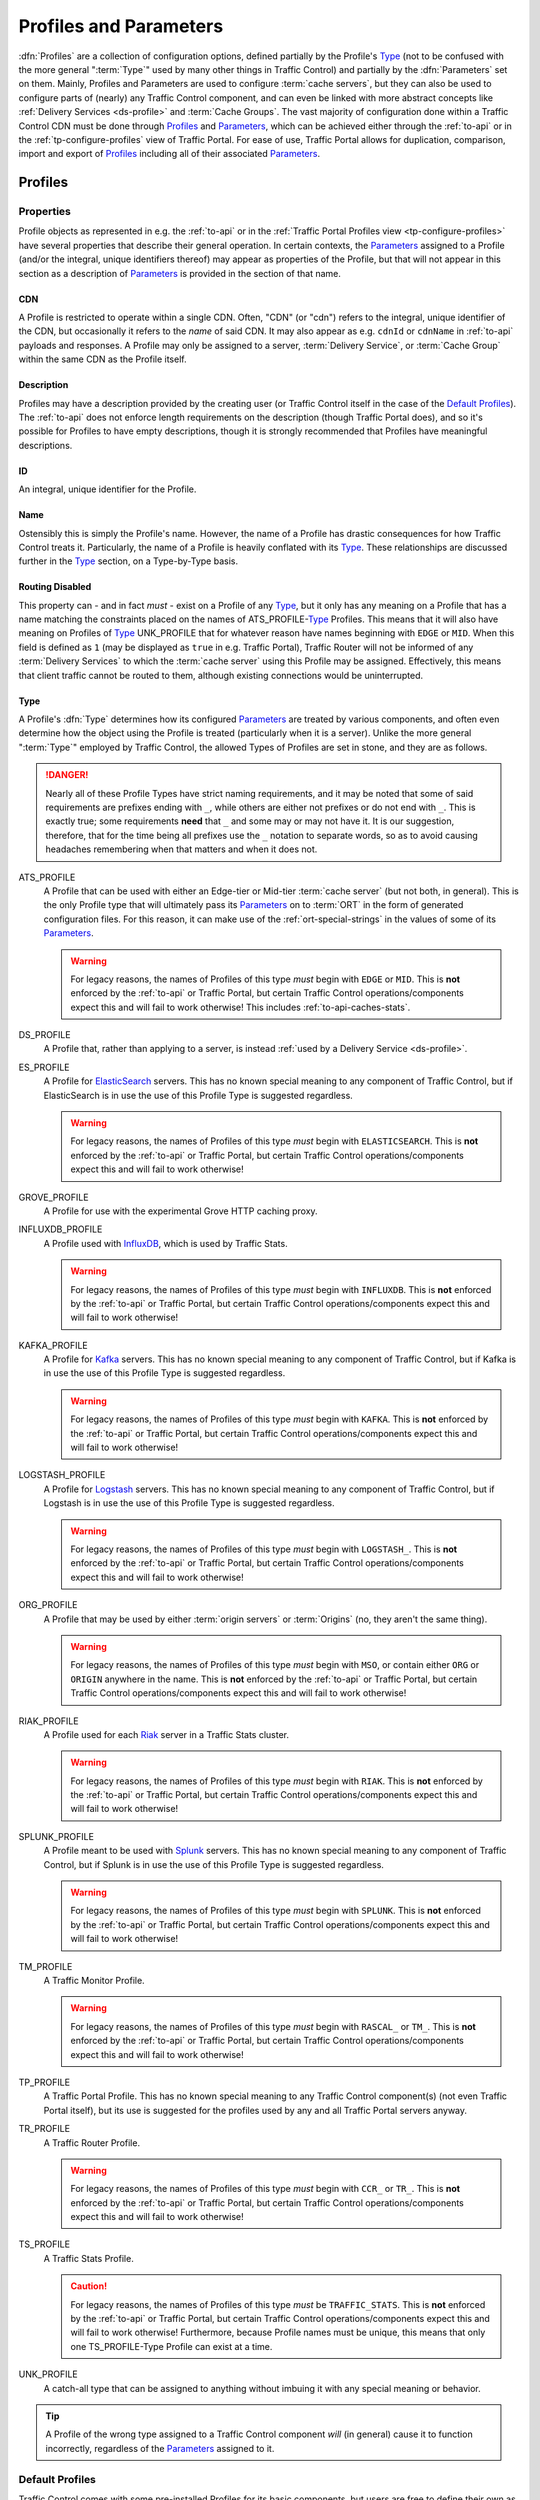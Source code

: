 ..
.. Licensed under the Apache License, Version 2.0 (the "License");
.. you may not use this file except in compliance with the License.
.. You may obtain a copy of the License at
..
..     http://www.apache.org/licenses/LICENSE-2.0
..
.. Unless required by applicable law or agreed to in writing, software
.. distributed under the License is distributed on an "AS IS" BASIS,
.. WITHOUT WARRANTIES OR CONDITIONS OF ANY KIND, either express or implied.
.. See the License for the specific language governing permissions and
.. limitations under the License.
..

.. _Apache Traffic Server configuration files: https://docs.trafficserver.apache.org/en/7.1.x/admin-guide/files/index.en.html

.. _profiles-and-parameters:

***********************
Profiles and Parameters
***********************
:dfn:`Profiles` are a collection of configuration options, defined partially by the Profile's Type_ (not to be confused with the more general ":term:`Type`" used by many other things in Traffic Control) and partially by the :dfn:`Parameters` set on them. Mainly, Profiles and Parameters are used to configure :term:`cache servers`, but they can also be used to configure parts of (nearly) any Traffic Control component, and can even be linked with more abstract concepts like :ref:`Delivery Services <ds-profile>` and :term:`Cache Groups`. The vast majority of configuration done within a Traffic Control CDN must be done through Profiles_ and Parameters_, which can be achieved either through the :ref:`to-api` or in the :ref:`tp-configure-profiles` view of Traffic Portal. For ease of use, Traffic Portal allows for duplication, comparison, import and export of Profiles_ including all of their associated Parameters_.

.. _profiles:

Profiles
========

Properties
----------
Profile objects as represented in e.g. the :ref:`to-api` or in the :ref:`Traffic Portal Profiles view <tp-configure-profiles>` have several properties that describe their general operation. In certain contexts, the Parameters_ assigned to a Profile (and/or the integral, unique identifiers thereof) may appear as properties of the Profile, but that will not appear in this section as a description of Parameters_ is provided in the section of that name.

.. _profile-cdn:

CDN
"""
A Profile is restricted to operate within a single CDN. Often, "CDN" (or "cdn") refers to the integral, unique identifier of the CDN, but occasionally it refers to the *name* of said CDN. It may also appear as e.g. ``cdnId`` or ``cdnName`` in :ref:`to-api` payloads and responses. A Profile may only be assigned to a server, :term:`Delivery Service`, or :term:`Cache Group` within the same CDN as the Profile itself.

.. _profile-description:

Description
"""""""""""
Profiles may have a description provided by the creating user (or Traffic Control itself in the case of the `Default Profiles`_). The :ref:`to-api` does not enforce length requirements on the description (though Traffic Portal does), and so it's possible for Profiles to have empty descriptions, though it is strongly recommended that Profiles have meaningful descriptions.

.. _profile-id:

ID
""
An integral, unique identifier for the Profile.

.. _profile-name:

Name
""""
Ostensibly this is simply the Profile's name. However, the name of a Profile has drastic consequences for how Traffic Control treats it. Particularly, the name of a Profile is heavily conflated with its Type_. These relationships are discussed further in the Type_ section, on a Type-by-Type basis.

.. _profile-routing-disabled:

Routing Disabled
""""""""""""""""
This property can - and in fact *must* - exist on a Profile of any Type_, but it only has any meaning on a Profile that has a name matching the constraints placed on the names of ATS_PROFILE-`Type`_ Profiles. This means that it will also have meaning on Profiles of Type_ UNK_PROFILE that for whatever reason have names beginning with ``EDGE`` or ``MID``. When this field is defined as ``1`` (may be displayed as ``true`` in e.g. Traffic Portal), Traffic Router will not be informed of any :term:`Delivery Services` to which the :term:`cache server` using this Profile may be assigned. Effectively, this means that client traffic cannot be routed to them, although existing connections would be uninterrupted.

.. _profile-type:

Type
""""
A Profile's :dfn:`Type` determines how its configured Parameters_ are treated by various components, and often even determine how the object using the Profile is treated (particularly when it is a server). Unlike the more general ":term:`Type`" employed by Traffic Control, the allowed Types of Profiles are set in stone, and they are as follows.

.. danger:: Nearly all of these Profile Types have strict naming requirements, and it may be noted that some of said requirements are prefixes ending with ``_``, while others are either not prefixes or do not end with ``_``. This is exactly true; some requirements **need** that ``_`` and some may or may not have it. It is our suggestion, therefore, that for the time being all prefixes use the ``_`` notation to separate words, so as to avoid causing headaches remembering when that matters and when it does not.

ATS_PROFILE
	A Profile that can be used with either an Edge-tier or Mid-tier :term:`cache server` (but not both, in general). This is the only Profile type that will ultimately pass its Parameters_ on to :term:`ORT` in the form of generated configuration files. For this reason, it can make use of the :ref:`ort-special-strings` in the values of some of its Parameters_.

	.. warning:: For legacy reasons, the names of Profiles of this type *must* begin with ``EDGE`` or ``MID``. This is **not** enforced by the :ref:`to-api` or Traffic Portal, but certain Traffic Control operations/components expect this and will fail to work otherwise! This includes :ref:`to-api-caches-stats`.

DS_PROFILE
	A Profile that, rather than applying to a server, is instead :ref:`used by a Delivery Service <ds-profile>`.

ES_PROFILE
	A Profile for `ElasticSearch <https://www.elastic.co/products/elasticsearch>`_ servers. This has no known special meaning to any component of Traffic Control, but if ElasticSearch is in use the use of this Profile Type is suggested regardless.

	.. warning:: For legacy reasons, the names of Profiles of this type *must* begin with ``ELASTICSEARCH``. This is **not** enforced by the :ref:`to-api` or Traffic Portal, but certain Traffic Control operations/components expect this and will fail to work otherwise!

GROVE_PROFILE
	A Profile for use with the experimental Grove HTTP caching proxy.

INFLUXDB_PROFILE
	A Profile used with `InfluxDB <https://www.influxdata.com/>`_, which is used by Traffic Stats.

	.. warning:: For legacy reasons, the names of Profiles of this type *must* begin with ``INFLUXDB``. This is **not** enforced by the :ref:`to-api` or Traffic Portal, but certain Traffic Control operations/components expect this and will fail to work otherwise!

KAFKA_PROFILE
	A Profile for `Kafka <https://kafka.apache.org/>`_ servers. This has no known special meaning to any component of Traffic Control, but if Kafka is in use the use of this Profile Type is suggested regardless.

	.. warning:: For legacy reasons, the names of Profiles of this type *must* begin with ``KAFKA``. This is **not** enforced by the :ref:`to-api` or Traffic Portal, but certain Traffic Control operations/components expect this and will fail to work otherwise!

LOGSTASH_PROFILE
	A Profile for `Logstash <https://www.elastic.co/products/logstash>`_ servers. This has no known special meaning to any component of Traffic Control, but if Logstash is in use the use of this Profile Type is suggested regardless.

	.. warning:: For legacy reasons, the names of Profiles of this type *must* begin with ``LOGSTASH_``. This is **not** enforced by the :ref:`to-api` or Traffic Portal, but certain Traffic Control operations/components expect this and will fail to work otherwise!

ORG_PROFILE
	A Profile that may be used by either :term:`origin servers` or :term:`Origins` (no, they aren't the same thing).

	.. warning:: For legacy reasons, the names of Profiles of this type *must* begin with ``MSO``, or contain either ``ORG`` or ``ORIGIN`` anywhere in the name. This is **not** enforced by the :ref:`to-api` or Traffic Portal, but certain Traffic Control operations/components expect this and will fail to work otherwise!

RIAK_PROFILE
	A Profile used for each `Riak <http://basho.com/products/riak-kv/>`_ server in a Traffic Stats cluster.

	.. warning:: For legacy reasons, the names of Profiles of this type *must* begin with ``RIAK``. This is **not** enforced by the :ref:`to-api` or Traffic Portal, but certain Traffic Control operations/components expect this and will fail to work otherwise!

SPLUNK_PROFILE
	A Profile meant to be used with `Splunk <https://www.splunk.com/>`_ servers. This has no known special meaning to any component of Traffic Control, but if Splunk is in use the use of this Profile Type is suggested regardless.

	.. warning:: For legacy reasons, the names of Profiles of this type *must* begin with ``SPLUNK``. This is **not** enforced by the :ref:`to-api` or Traffic Portal, but certain Traffic Control operations/components expect this and will fail to work otherwise!

TM_PROFILE
	A Traffic Monitor Profile.

	.. warning:: For legacy reasons, the names of Profiles of this type *must* begin with ``RASCAL_`` or ``TM_``. This is **not** enforced by the :ref:`to-api` or Traffic Portal, but certain Traffic Control operations/components expect this and will fail to work otherwise!

TP_PROFILE
	A Traffic Portal Profile. This has no known special meaning to any Traffic Control component(s) (not even Traffic Portal itself), but its use is suggested for the profiles used by any and all Traffic Portal servers anyway.

TR_PROFILE
	A Traffic Router Profile.

	.. warning:: For legacy reasons, the names of Profiles of this type *must* begin with ``CCR_`` or ``TR_``. This is **not** enforced by the :ref:`to-api` or Traffic Portal, but certain Traffic Control operations/components expect this and will fail to work otherwise!

	.. seealso:: :ref:`tr-profile`

TS_PROFILE
	A Traffic Stats Profile.

	.. caution:: For legacy reasons, the names of Profiles of this type *must* be ``TRAFFIC_STATS``. This is **not** enforced by the :ref:`to-api` or Traffic Portal, but certain Traffic Control operations/components expect this and will fail to work otherwise! Furthermore, because Profile names must be unique, this means that only one TS_PROFILE-Type Profile can exist at a time.

UNK_PROFILE
	A catch-all type that can be assigned to anything without imbuing it with any special meaning or behavior.

.. tip:: A Profile of the wrong type assigned to a Traffic Control component *will* (in general) cause it to function incorrectly, regardless of the Parameters_ assigned to it.

.. _default-profiles:

Default Profiles
----------------
Traffic Control comes with some pre-installed Profiles for its basic components, but users are free to define their own as needed. Additionally, these default Profiles can be modified or even removed completely. One of these Profiles is `The GLOBAL Profile`_, which has a dedicated section.

INFLUXDB
	A Profile used by InfluxDB servers that store Traffic Stats information. It has a Type_ of UNK_PROFILE and is assigned to the special "ALL" CDN_.
RIAK_ALL
	This Profile is used by Traffic Vault, which is, generally speaking, the only instance in Traffic Control as it can store keys for an arbitrary number of CDNs. It has a Type_ of UNK_PROFILE and is assigned to the special "ALL" CDN_.
TRAFFIC_ANALYTICS
	A default Profile that was intended for use with the now-unplanned "Traffic Analytics" :abbr:`ATC (Apache Traffic Control)` component. It has a Type_ of UNK_PROFILE and is assigned to the special "ALL" CDN_.
TRAFFIC_OPS
	A Profile used by the Traffic Ops server itself. It's suggested that any and all "mirrors" of Traffic Ops for a given Traffic Control instance be recorded separately and all assigned to this Profile for record-keeping purposes. It has a Type_ of UNK_PROFILE and is assigned to the special "ALL" CDN_.
TRAFFIC_OPS_DB
	A Profile used by the PostgreSQL database server that stores all of the data needed by Traffic Ops. It has a Type_ of UNK_PROFILE and is assigned to the special "ALL" CDN_.
TRAFFIC_PORTAL
	A Profile used by Traffic Portal servers. This profile name has no known special meaning to any Traffic Control components (not even Traffic Portal itself), but its use is suggested for Traffic Portal servers anyway. It has a Type_ of UNK_PROFILE and is assigned to the special "ALL" CDN_.
TRAFFIC_STATS
	This is the **only** Profile used by Traffic Stats (though InfluxDB servers have their own Profile(s)). It has a Type_ of UNK_PROFILE and is assigned to the special "ALL" CDN_.

In addition to these Profiles, each release of Apache Traffic Control is accompanied by a set of suggested Profiles suitable for import in the :ref:`tp-configure-profiles` view of Traffic Portal. They may be found on `the Profiles Downloads Index page <http://trafficcontrol.apache.org/downloads/profiles/>`_. These Profiles are typically built from production Profiles by a company using Traffic Control, and as such are typically highly specific to the hardware and network infrastructure available to them. **None of the Profiles bundled with a release are suitable for immediate use without modification**, and in fact many of them cannot actually be imported directly into a new Traffic Control environment, because Profiles with the same :ref:`Names <profile-name>` already exist (as above).

Administrators may alternatively wish to consult the Profiles and Parameters_ available in the :ref:`ciab` environment, as they might be more familiar with them. Furthermore, those Profiles are built with a minimum running Traffic Control system in mind, and thus may be easier to look through. The Profiles and their associated Parameters_ may be found within the :atc-file:`infrastructure/cdn-in-a-box/traffic_ops_data/profiles/` directory.

.. _the-global-profile:

The GLOBAL Profile
------------------
There is a special Profile of Type_ UNK_PROFILE that holds global configuration information - its :ref:`profile-name` is "GLOBAL", its Type_ is UNK_PROFILE and it is assigned to the special "ALL" CDN_. The Parameters_ that may be configured on this Profile are laid out in the :ref:`global-profile-parameters` Table.

.. _global-profile-parameters:
.. table:: Global Profile Parameters

	+--------------------------+-------------------------+---------------------------------------------------------------------------------------------------------------------------------------+
	| :ref:`parameter-name`    | `Config File`_          | Value_                                                                                                                                |
	+==========================+=========================+=======================================================================================================================================+
	| tm.url                   | global                  | The URL at which this Traffic Ops instance services requests.                                                                         |
	+--------------------------+-------------------------+---------------------------------------------------------------------------------------------------------------------------------------+
	| tm.rev_proxy.url         | global                  | Not required. The URL where a caching proxy for configuration files generated by Traffic Ops may be found. Requires a minimum         |
	|                          |                         | :term:`ORT` version of 2.1. When configured, :term:`ORT` will request configuration files via this                                    |
	|                          |                         | :abbr:`FQDN (Fully Qualified Domain Name)`, which should be set up as a reverse proxy to the Traffic Ops server(s). The suggested     |
	|                          |                         | cache lifetime for these files is 3 minutes or less. This setting allows for greater scalability of a CDN maintained by Traffic Ops   |
	|                          |                         | by caching configuration files of profile and CDN scope, as generating these is a very computationally expensive process.             |
	+--------------------------+-------------------------+---------------------------------------------------------------------------------------------------------------------------------------+
	| tm.toolname              | global                  | The name of the Traffic Ops tool. Usually "Traffic Ops" - this will appear in the comment headers of generated configuration files.   |
	+--------------------------+-------------------------+---------------------------------------------------------------------------------------------------------------------------------------+
	| tm.infourl               | global                  | This is the "for more information go here" URL, which used to be visible in the "About" page of the now-deprecated Traffic Ops UI.    |
	+--------------------------+-------------------------+---------------------------------------------------------------------------------------------------------------------------------------+
	| tm.instance_name         | global                  | The name of the Traffic Ops instance - typically to distinguish instances when multiple are active.                                   |
	+--------------------------+-------------------------+---------------------------------------------------------------------------------------------------------------------------------------+
	| tm.traffic_mon_fwd_proxy | global                  | When collecting stats from Traffic Monitor, Traffic Ops will use this forward proxy instead of the actual Traffic Monitor host.       |
	|                          |                         | Setting this :ref:`Parameter <parameters>` can significantly lighten the load on the Traffic Monitor system and it is therefore       |
	|                          |                         | recommended that this be set on a production  system.                                                                                 |
	+--------------------------+-------------------------+---------------------------------------------------------------------------------------------------------------------------------------+
	| use_reval_pending        | global                  | When this Parameter is present and its Value_ is exactly "1", Traffic Ops will separately keep track of :term:`cache servers`'        |
	|                          |                         | updates and pending content invalidation jobs. This behavior should be enabled by default, and disabling it, while still possible, is |
	|                          |                         | **EXTREMELY DISCOURAGED**.                                                                                                            |
	+--------------------------+-------------------------+---------------------------------------------------------------------------------------------------------------------------------------+
	| use_tenancy              | global                  | This :ref:`Parameter <parameters>`, when it exists and has a Value_ of exactly "1" enables the use :term:`Tenants` in Traffic         |
	|                          |                         | Control. This should be enabled by default, and while disabling this is still possible, it is **EXTREMELY DISCOURAGED**.              |
	+--------------------------+-------------------------+---------------------------------------------------------------------------------------------------------------------------------------+
	| geolocation.polling.url  | CRConfig.json           | The location of a geographic IP mapping database for Traffic Router instances to use.                                                 |
	+--------------------------+-------------------------+---------------------------------------------------------------------------------------------------------------------------------------+
	| geolocation6.polling.url | CRConfig.json           | The location of a geographic IPv6 mapping database for Traffic Router instances to use.                                               |
	+--------------------------+-------------------------+---------------------------------------------------------------------------------------------------------------------------------------+
	| maxmind.default.override | CRConfig.json           | The destination geographic coordinates to use for client location when the geographic IP mapping database returns a default location  |
	|                          |                         | that matches the country code. This parameter can be specified multiple times with different values to support default overrides for  |
	|                          |                         | multiple countries. The reason for the name "maxmind" is because the default geographic IP mapping database used by Traffic Control   |
	|                          |                         | is MaxMind's GeoIP2 database. The format of this :ref:`Parameter <parameters>`'s Value_ is:                                           |
	|                          |                         | :file:`{Country Code};{Latitude},{Longitude}`, e.g. ``US;37.751,-97.822``                                                             |
	+--------------------------+-------------------------+---------------------------------------------------------------------------------------------------------------------------------------+
	| maxRevalDurationDays     | regex_revalidate.config | This :ref:`Parameter <parameters>` sets the maximum duration, in days, for which a content invalidation job may run. This is          |
	|                          |                         | **extremely** important, as there is currently no way to delete a content invalidation job once it has been created. Furthermore,     |
	|                          |                         | while there is no restriction placed on creating multiple Parameters_ with this :ref:`parameter-name` and `Config File`_ -            |
	|                          |                         | potentially with differing :ref:`Values <parameter-value>` - this is **EXTREMELY DISCOURAGED as any** :ref:`Parameter <parameters>`   |
	|                          |                         | **that has both that** :ref:`parameter-name` **and** `Config File`_ **might be used when generating any given**                       |
	|                          |                         | `regex_revalidate.config`_ **file for any given** :term:`cache server` **and whenever such** Parameters_ **exist, the actual maximum  |
	|                          |                         | duration for content invalidation jobs is undefined, and CAN and WILL differ from server to server, and configuration file to         |
	|                          |                         | configuration file.**                                                                                                                 |
	+--------------------------+-------------------------+---------------------------------------------------------------------------------------------------------------------------------------+


Some of these Parameters_ have the `Config File`_ value global_, while others have `CRConfig.json`_. This is not a typo, and the distinction is that those that use global_ are typically configuration options relating to Traffic Control as a whole or to Traffic Ops itself, whereas `CRConfig.json`_ is used by configuration options that are set globally, but pertain mainly to routing and are thus communicated to Traffic Routers through :term:`CDN Snapshots` (which historically were called "CRConfig Snapshots" or simply "the CRConfig").
When a :ref:`Parameter <parameters>` has a `Config File`_ value that *isn't* one of global_ or `CRConfig.json`_, it refers to the global configuration of said `Config File`_ across all servers that use it across all CDNs configured in Traffic Control. This can be used to easily apply extremely common configuration to a great many servers in one place.

.. _parameters:

Parameters
==========
A :dfn:`Parameter` is usually a way to set a line in a configuration file that will appear on the servers using Profiles_ that have said Parameter. More generally, though, a Parameter merely describes some kind of configuration for some aspect of some thing. There are many Parameters that *must* exist for Traffic Control to work properly, such as those on `The GLOBAL Profile`_ or the `Default Profiles`_. Some Traffic Control components can be associated with Profiles_ that only have a few allowed (or actually just meaningful - others are ignored and don't cause problems) but some can have any number of Parameters to describe custom configuration of things of which Traffic Control itself may not even be aware (most notably :term:`cache servers`). For most Parameters, the meaning of each Parameter's various properties are very heavily tied to the allowed contents of `Apache Traffic Server configuration files`_.

Properties
----------
When represented in Traffic Portal (in the :ref:`tp-configure-parameters` view) or in :ref:`to-api` request and/or response payloads, a Parameter has several properties that define it. In some of these contexts, the Profiles_ to which a Parameter is assigned (and/or the integral, unique identifiers thereof) are represented as a property of the Parameter. However, an explanation of this "property" is not provided here, as the Profiles_ section exists for the purpose of explaining those.

.. _parameter-config-file:

Config File
"""""""""""
This (usually) names the configuration file to which the Parameter belongs. Note that it is only the *name of* the file and **not** the *full path to* the file - e.g. ``remap.config`` not ``/opt/trafficserver/etc/trafficserver/remap.config``. To define the full path to any given configuration file, Traffic Ops relies on a reserved :ref:`parameter-name` value: :ref:`"location" <parameter-name-location>`.

.. seealso:: This section is only meant to cover the special handling of Parameters assigned to specific Config File values. It is **not** meant to be a primer on Apache Traffic Server configuration files, nor is it intended to be exhaustive of the manners in which said files may be manipulated by Traffic Control. For more information, consult the documentation for `Apache Traffic Server configuration files`_.

Certain Config Files are handled specially by Traffic Ops's configuration file generation. Specifically, the format of the configuration is tailored to be correct when the syntax of a configuration file is known. However, these configuration files **must** have :ref:`"location" <parameter-name-location>` Parameters on the :ref:`Profile <profiles>` of servers, or they will not be generated. The Config File values that are special in this way are detailed within this section. When a `Config File`_ is none of these special values, each Parameter assigned to given server's :ref:`Profile <profiles>` with the same `Config File`_ value will create a single line in the resulting configuration file (with the possible exception being when the :ref:`parameter-name` is "header")

12M_facts
'''''''''
This legacy file is generated entirely from a :ref:`Profile <profiles>`'s metadata, and cannot be affected by Parameters.

.. tip:: This Config File serves an unknown and likely historical purpose, so most users/administrators/developers don't need to worry about it.

50-ats.rules
''''''''''''
Parameters have no meaning when assigned to this Config File (except :ref:`"location" <parameter-name-location>`), but it *is* affected by Parameters that are on the same :ref:`Profile <profiles>` with the Config File ``storage.config`` - **NOT this Config File**. For each letter in the special "Drive Letters" Parameter, a line will be added of the form :file:`KERNEL=="{Prefix}{Letter}", OWNER="ats"` where ``Prefix`` is the Value_ of the Parameter with the :ref:`parameter-name` "Drive Prefix" and the Config File ``storage.config`` - but with the first instance of ``/dev/`` removed - , and ``Letter`` is the drive letter. Also, if the Parameter with the :ref:`parameter-name` "RAM Drive Prefix" exists on the same Profile assigned to the server, a line will be inserted for each letter in the special "RAM Drive Letters" Parameter of the form :file:`KERNEL=="{Prefix}{Letter}", OWNER="ats"` where ``Prefix`` is the Value_ of the "RAM Drive Prefix" Parameter - but with the first instance of ``/dev/`` removed -, and ``Letter`` is the drive letter.

.. tip:: This Config File serves an unknown and likely historical purpose, so most users/administrators/developers don't need to worry about it.

astats.config
'''''''''''''
This configuration file will be generated with a line for each Parameter with this Config File value on the :term:`cache server`'s :ref:`Profile <profiles>` in the form :file:`{Name}={Value}` where ``Name`` is the Parameter's :ref:`parameter-name` with trailing characters that match :regexp:`__\\d+$` stripped, and ``Value`` is its Value_.

bg_fetch.config
'''''''''''''''
This configuration file always generates static contents besides the header, and cannot be affected by any Parameters (besides its :ref:`"location" <parameter-name-location>` Parameter).

.. seealso:: For an explanation of the contents of this file, consult `the Background Fetch Apache Traffic Server plugin's official documentation <https://docs.trafficserver.apache.org/en/7.1.x/admin-guide/plugins/background_fetch.en.html>`_.

cache.config
''''''''''''
This configuration is built entirely from :term:`Delivery Service` configuration, and cannot be affected by Parameters.

.. seealso:: `The Apache Traffic Server cache.config documentation <https://docs.trafficserver.apache.org/en/7.1.x/admin-guide/files/cache.config.en.html>`_

:file:`cacheurl{anything}.config`
'''''''''''''''''''''''''''''''''
Config Files that match this pattern - where ``anything`` is a string of zero or more characters - can only be generated by providing a :ref:`location <parameter-name-location>` and their contents will be fully determined by properties of :term:`Delivery Services`.

.. seealso:: `The official documentation for the Cache URL Apache Traffic Server plugin <https://docs.trafficserver.apache.org/en/6.2.x/admin-guide/plugins/cacheurl.en.html>`_.

.. deprecated:: ATCv3.0
	This configuration file is only used by Apache Traffic Server version 6.x, whose use is deprecated both by that project and Traffic Control. These Config Files will have no special meaning at some point in the future.

chkconfig
'''''''''
This actually isn't a configuration file at all, kind of. Specifically, it is a valid configuration file for the legacy `chkconfig utility <https://linux.die.net/man/8/chkconfig>`_ - but it is never written to disk on any :term:`cache server`. Though all Traffic Control-supported systems are now using :manpage:`systemd(8)`, :term:`ORT` still uses ``chkconfig``-style configuration to set the status of services on its host system(s). This means that any Parameter with this Config File value should have a :ref:`parameter-name` that is the name of a service on the :term:`cache servers` using the :ref:`Profile <profiles>` to which the Parameter is assigned, and it's Value_ should be a valid ``chkconfig`` configuration line for that service.

CRConfig.json
'''''''''''''
In general, the term "CRConfig" refers to :term:`CDN Snapshots`, which historically were called "CRConfig Snapshots" or simply "the CRConfig". Parameters with this Config File should be only be on either `The GLOBAL Profile`_ where they will affect global routing configuration, or on a Traffic Router's :ref:`Profile <profiles>` where they will affect routing configuration for that Traffic Router only.

.. seealso:: For the available configuration Parameters for a Traffic Router Profile, see :ref:`tr-profile`.

drop_qstring.config
'''''''''''''''''''
This configuration file will be generated with a single line that is exactly: :regexp:`/([^?]+) \$s://\$t/\$1\n` **unless** a Parameter exists on the :ref:`Profile <profiles>` with this Config File value, and the :ref:`parameter-name` "content". In the latter case, the contents of the file will be exactly the Parameter's Value_ (with terminating newline appended).

global
''''''
In general, this Config File isn't actually handled specially by Traffic Ops when generating server configuration files. However, this is the Config File value typically used for Parameters assigned to `The GLOBAL Profile`_ for truly "global" configuration options, and it is suggested that this precedent be maintained - i.e. don't create Parameters with this Config File.

:file:`hdr_rw_{anything}.config`
''''''''''''''''''''''''''''''''
Config Files that match this pattern - where ``anything`` is zero or more characters - are written specially by Traffic Ops to accommodate the :ref:`ds-dscp` setting of :term:`Delivery Services`.

.. tip:: The ``anything`` in those file names is typically a :term:`Delivery Service`'s :ref:`ds-xmlid` - though the inability to affect the file's contents is utterly independent of whether or not a :term:`Delivery Service` with that :ref:`ds-xmlid` actually exists.

.. seealso:: For information on the contents of files like this, consult `the Header Rewrite Apache Traffic Server plugin's documentation <https://docs.trafficserver.apache.org/en/7.1.x/admin-guide/plugins/header_rewrite.en.html#rewriting-rules>`_

hosting.config
''''''''''''''
This configuration file is mainly generated based on the assignments of :term:`cache servers` to :term:`Delivery Services` and the :term:`Cache Group` hierarchy, but there are a couple of Parameter :ref:`Names <parameter-name>` that can affect it when assigned to this Config File. When a Parameter assigned to the ``storage.config`` Config File - **NOT this Config File** - with the :ref:`parameter-name` "RAM_Drive_Prefix" *exists*, it will cause lines to be generated in this configuration file for each :term:`Delivery Service` that is of on of the :ref:`Types <ds-types>` DNS_LIVE (only if the server is an :term:`Edge-tier cache server`), HTTP_LIVE (only if the server is an :term:`Edge-tier cache server`), DNS_LIVE_NATNL, or HTTP_LIVE_NATNL to which the :term:`cache server` to which the :ref:`Profile <profiles>` containing that Parameter belongs is assigned. Specifically, it will cause each of them to use ``volume=1`` **UNLESS** the Parameter with the :ref:`parameter-name` "Drive_Prefix" associated with Config File ``storage.config`` - again, **NOT this Config File** - *also* exists, in which case they will use ``volume=2``.

.. caution:: If a Parameter with Config File ``storage.config`` and :ref:`parameter-name` "RAM_Drive_Prefix" does *not* exist on a :ref:`Profile <profiles>`, then the :term:`cache servers` using that :ref:`Profile <profiles>` will **be incapable of serving traffic for** :term:`Delivery Services` **of the aforementioned** :ref:`Types <ds-types>`, **even when a** :ref:`"location" <parameter-name-location>` **Parameter exists**.

.. seealso:: For an explanation of the syntax of this configuration file, refer to `the Apache Traffic Server hosting.config documentation <https://docs.trafficserver.apache.org/en/7.1.x/admin-guide/files/hosting.config.en.html>`_.

ip_allow.config
'''''''''''''''
This configuration file is mostly generated from various server data, but can be affected by a Parameter that has a :ref:`parameter-name` of "purge_allow_ip", which will cause the insertion of a line with :file:`src_ip={VALUE} action=ip_allow method=ALL` where ``VALUE`` is the Parameter's Value_. Additionally, Parameters with :ref:`Names <parameter-name>` like :file:`coalesce_{masklen|number}_v{4|6}` cause Traffic Ops to generate coalesced IP ranges in different ways. In the case that ``number`` was used, the Parameter's Value_ sets the the maximum number of IP address that may be coalesced into a single range. If ``masklen`` was used, the lines that are generated are coalesced into :abbr:`CIDR (Classless Inter-Domain Routing)` ranges using mask lengths determined by the Value_ of the parameter (using '4' sets the mask length of IPv4 address coalescing while using '6' sets the mask length to use when coalescing IPv6 addresses). This is not recommended, as the default mask lengths allow for maximum coalescence. Furthermore, if two Parameters on the same :ref:`Profile <profiles>` assigned to a server having Config File values of ``ip_allow.config`` and :ref:`Names <parameter-name>` that are both "coalesce_masklen_v4" but each has a different Value_, then the actual mask length used to coalesce IPv4 addresses is undefined (but will be one of the two). All forms of the "coalescence Parameters" have this problem.

.. impl-detail:: At the time of this writing, coalescence is implemented through the `the NetAddr\:\:IP Perl library <http://search.cpan.org/~miker/NetAddr-IP-4.078/IP.pm>`_.

.. seealso:: `The Apache Traffic Server ip_allow.config documentation <https://docs.trafficserver.apache.org/en/7.1.x/admin-guide/files/ip_allow.config.en.html>`_ explains the syntax and meaning of lines in that file.

logging.config
''''''''''''''
This configuration file can only be affected by Parameters with specific :ref:`Names <parameter-name>`. Specifically, for each Parameter assigned to this Config File on the :ref:`Profile <profiles>` used by the :term:`cache server` with the name :file:`LogFormat{N}.Name` where ``N`` is either the empty string or a natural number on the interval [1,9] the text in :ref:`logging.config-format-snippet` will be inserted. In that snippet, ``NAME`` is the Value_ of the Parameter with the :ref:`parameter-name` :file:`LogFormat{N}.Name`, and ``FORMAT`` is the Value_ of the Parameter with the :ref:`parameter-name` :file:`LogFormat{N}.Format` for the same value of ``N``\ [#logs-format]_.

.. _logging.config-format-snippet:

.. code-block:: text
	:caption: Log Format Snippet

	NAME = format {
		Format = 'FORMAT '
	}

.. tip:: The order in which these Parameters are considered is exactly the numerical ordering implied by ``N`` (starting with it being empty). However, each section is generated for all values of ``N`` before moving on to the next.

Furthermore, for a given value of ``N`` - as before restricted to either the empty string or a natural number on the interval [1,9] -, if a Parameter exists on the :term:`cache server`'s :ref:`Profile <profiles>` having this Config File value with the :ref:`parameter-name` :file:`LogFilter{N}.Name`, a line of the format :file:`{NAME} = filter.{TYPE}.('{FILTER}')` will be inserted, where ``NAME`` is the Value_ of the Parameter with the :ref:`parameter-name` :file:`LogFilter{N}.Name`, ``TYPE`` is the Value_ of the Parameter with the :ref:`parameter-name` :file:`LogFilter{N}.Type`, and ``FILTER`` is the Value_ of the Parameter with the name :file:`LogFilter{N}.Filter`\ [#logs-filter]_.

.. note:: When, for a given value of ``N``, a Parameter with the :ref:`parameter-name` :file:`LogFilter{N}.Name` exists, but a Parameter with the :ref:`parameter-name` :file:`LogFilter{N}.Type` does *not* exist, the value of ``TYPE`` will be ``accept``.

Finally, for a given value of ``N``, if a Parameter exists on the :term:`cache server`'s :ref:`Profile <profiles>` having this Config File value with the :ref:`parameter-name` :file:`LogObject{N}.Filename`, the text in :ref:`logging.config-object-snippet` will be inserted. In that snippet, ``TYPE`` is the Value_ of the Parameter with the :ref:`parameter-name` :file:`LogObject{N}.Type`

.. _logging.config-object-snippet:

.. code-block:: text
	:caption: Log Object Snippet

	log.TYPE {
	  Format = FORMAT,
	  Filename = 'FILENAME',

.. note:: When, for a given value of ``N`` a Parameter with the :ref:`parameter-name` :file:`LogObject{N}.Filename` exists, but a Parameter with the :ref:`parameter-name` :file:`LogObject{N}.Type` does *not* exist, the value of ``TYPE`` in :ref:`logging.config-object-snippet` will be ``ascii``.

At this point, if the Value_ of the Parameter with the :ref:`parameter-name` :file:`LogObject{N}.Type` is **exactly** ``pipe``, a line of the format :file:`\ \ Filters = { FILTERS }` will be inserted where ``FILTERS`` is the Value_ of the Parameter with the :ref:`parameter-name` :file:`LogObject{N}.Filters`, followed by a line containing only a closing "curly brace" (:kbd:`}`) - *if and* **only** *if said Parameter is* **not** *empty*. If, however, the Value_ of the Parameter with the :ref:`parameter-name` :file:`LogObject{N}.Type` is **not** exactly ``pipe``, then the text in :ref:`logging.config-object-not-pipe-snippet` is inserted.

.. _logging.config-object-not-pipe-snippet:

.. code-block:: text
	:caption: Log Object (not a "pipe") Snippet

	  RollingEnabled = ROLLING,
	  RollingIntervalSec = INTERVAL,
	  RollingOffsetHr = OFFSET,
	  RollingSizeMb = SIZE
	}

In this snippet, ``ROLLING`` is the Value_ of the Parameter with the :ref:`parameter-name` :file:`LogObject{N}.RollingEnabled`, ``INTERVAL`` is the Value_ of the Parameter with the :ref:`parameter-name` :file:`LogObject{N}.RollingIntervalSec`, ``OFFSET`` is the Value_ of the Parameter with the :ref:`parameter-name` :file:`LogObject{N}.RollingOffsetHr`, and ``SIZE`` is the Value_ of the Parameter with the :ref:`parameter-name` :file:`LogObject{N}.SizeMb` - all still having the same value of ``N``, and the Config File value ``logging.config``, of course.

.. warning:: The contents of these fields are not validated by Traffic Control - handle with care!

.. seealso:: `The Apache Traffic Server documentation for the logging.config configuration file <https://docs.trafficserver.apache.org/en/7.1.x/admin-guide/files/logging.config.en.html>`_

logging.yaml
''''''''''''
This is a YAML-format configuration file used by :term:`cache servers` that use Apache Traffic Server version 8 or higher - for lower versions, users/administrators/developers should instead be configuring ``logging.config``. This configuration always starts with (after the header) the single line: :literal:`format:\ `. Afterward, for every Parameter assigned to this Config File with a :ref:`parameter-name` like :file:`LogFormat{N}.Name` where ``N`` is either the empty string or a natural number on the interval [1,9], the YAML fragment shown in :ref:`logging.yaml-format-snippet` will be inserted. In this snippet, ``NAME`` is the Value_ of the Parameter with the :ref:`parameter-name` :file:`LogFormat{N}.Name`, and for the same value of ``N`` ``FORMAT`` is the Value_ of the Parameter with the :ref:`parameter-name` :file:`LogFormat{N}.Format`.

.. _logging.yaml-format-snippet:

.. code-block:: yaml
	:caption: Log Format Snippet

	 - name: NAME
	   format: 'FORMAT'

.. tip:: The order in which these Parameters are considered is exactly the numerical ordering implied by ``N`` (starting with it being empty). However, each section is generated for all values of ``N`` before moving on to the next.

After this, a single line containing only ``filters:`` is inserted. Then, for each Parameter on the :term:`cache server`'s :ref:`Profile <profiles>` with a :ref:`parameter-name` like :file:`LogFilter{N}.Name` where ``N`` is either the empty string or a natural number on the interval [1,9], the YAML fragment in :ref:`logging.yaml-filter-snippet` will be inserted. In that snippet, ``NAME`` is the Value_ of the Parameter with the :ref:`parameter-name` :file:`LogFilter{N}.Name`, ``TYPE`` is the Value_ of the Parameter with the :ref:`parameter-name` :file:`LogFilter{N}.Type` for the same value of ``N``, and ``FILTER`` is the Value_ of the Parameter with the :ref:`parameter-name` :file:`LogFilter{N}.Filter` for the same value of ``N``.

.. _logging.yaml-filter-snippet:

.. code-block:: yaml
	:caption: Log Filter Snippet

	- name: NAME
	  action: TYPE
	  condition: FILTER

.. note:: When, for a given value of ``N``, a Parameter with the :ref:`parameter-name` :file:`LogFilter{N}.Name` exists, but a Parameter with the :ref:`parameter-name` :file:`LogFilter{N}.Type` does *not* exist, the value of ``TYPE`` in :ref:`logging.yaml-filter-snippet` will be ``accept``.

At this point, a single line containing only ``logs:`` is inserted. Finally, for each Parameter on the :term:`cache server`'s :ref:`Profile <profiles>` assigned to this Config File with a :ref:`parameter-name` like :file:`LogObject{N}.Filename` where ``N`` is once again either an empty string or a natural number on the interval [1,9] the YAML fragment in :ref:`logging.yaml-object-snippet` will be inserted. In this snippet, for a given value of ``N`` ``TYPE`` is the Value_ of the Parameter with the :ref:`parameter-name` :file:`LogObject{N}.Type`, ``FILENAME`` is the Value_ of the Parameter with the :ref:`parameter-name` :file:`LogObject{N}.Filename`, ``FORMAT`` is the Value_ of the Parameter with the :ref:`parameter-name` :file:`LogObject{N}.Format`.

.. _logging.yaml-object-snippet:

.. code-block:: yaml
	:caption: Log Object Snippet

	- mode: TYPE
	  filename: FILENAME
	  format: FORMAT
	  ROLLING_OR_FILTERS

.. note:: When, for a given value of ``N`` a Parameter with the :ref:`parameter-name` :file:`LogObject{N}.Filename` exists, but a Parameter with the :ref:`parameter-name` :file:`LogObject{N}.Type` does *not* exist, the value of ``TYPE`` in :ref:`logging.yaml-object-snippet` will be ``ascii``.

``ROLLING_OR_FILTERS`` will be one of two YAML fragments based on the Value_ of the Parameter with the name :file:`LogObject{N}.Type`. In particular, if it is exactly ``pipe``, then ``ROLLING_OR_FILTERS`` will be :file:`filters: [{FILTERS}]` where ``FILTERS`` is the Value_ of the Parameter assigned to this Config File with the :ref:`parameter-name` :file:`LogObject{N}.Filters` for the same value of ``N``. If, however, the Value_ of the Parameter with the :ref:`parameter-name` :file:`LogObject{N}.Type` is **not** exactly ``pipe``, ``ROLLING_OR_FILTERS`` will have the format given by :ref:`logging.yaml-object-not-pipe-snippet`. In that snippet, ``ROLLING`` is the Value_ of the Parameter with the :ref:`parameter-name` :file:`LogObject{N}.RollingEnabled`, ``INTERVAL`` is the Value_ of the Parameter with the :ref:`parameter-name` :file:`LogObject{N}.RollingIntervalSec`, ``OFFSET`` is the Value_ of the Parameter with the :ref:`parameter-name` :file:`LogObject{N}.RollingOffsetHr`, and ``SIZE`` is the Value_ of the Parameter with the :ref:`parameter-name` :file:`LogObject{N}.RollingSizeMb` - all for the same value of ``N`` and assigned to the ``logging.yaml`` Config File, obviously.

.. _logging.yaml-object-not-pipe-snippet:

.. code-block:: yaml
	:caption: Log Object (not a "pipe") Snippet

	  rolling_enabled: ROLLING
	  rolling_interval_sec: INTERVAL
	  rolling_offset_hr: OFFSET
	  rolling_size_mb: SIZE


.. seealso:: For an explanation of YAML syntax, refer to the `official specification thereof <https://yaml.org/>`_. For an explanation of the syntax of a valid Apache Traffic Server ``logging.yaml`` configuration file, refer to `that project's dedicated documentation <https://docs.trafficserver.apache.org/en/8.0.x/admin-guide/files/logging.yaml.en.html>`_.

logs_xml.config
'''''''''''''''
This configuration file is somewhat more complex than most Config Files, in that it generates XML document tree segments\ [#xml-caveat]_ for each Parameter on the :term:`cache server`'s :ref:`Profile <profiles>` rather than simply a plain-text line. Specifically, up to ten of the document fragment shown in :ref:`logs_xml-format-snippet` will be inserted, one for each Parameter with this Config File value on the :term:`cache server`'s :ref:`Profile <profiles>` that has a :ref:`parameter-name` like :file:`LogFormat{N}.Name` where ``N`` is either the empty string or a natural number on the range [1,9]. In that snippet, the string ``NAME`` is actually the Value_ of the Parameter with the :ref:`parameter-name` :file:`LogFormat{N}.Name"` ``FORMAT`` is the Value_ of the Parameter with the :ref:`parameter-name` :file:`LogFormat{N}.Format`\ [#logs-format]_, where again ``N`` is either the empty string or a natural number on the interval [1,9] - same-valued ``N`` Parameters are associated.

.. _logs_xml-format-snippet:

.. code-block:: text
	:caption: LogFormat Snippet

	<LogFormat>
		<Name = "NAME"/>
		<Format = "FORMAT"/>
	</LogFormat>

.. tip:: The order in which these Parameters are considered is exactly the numerical ordering implied by ``N`` (starting with it being empty).

Furthermore, for a given value of ``N``, if a Parameter exists on the :term:`cache server`'s :ref:`Profile <profiles>` having this Config File value with the :ref:`parameter-name` :file:`LogObject{N}.Filename`, the document fragment shown in :ref:`logs_xml-object-snippet` will be inserted. In that snippet, ``OBJ_FORMAT`` is the Value_ of the Parameter with the :ref:`parameter-name` :file:`LogObject{N}.Format`, ``FILENAME`` is the Value_ of the Parameter with the :ref:`parameter-name` :file:`LogObject{N}.Filename`, ``ROLLING`` is the Value_ of the Parameter with the :ref:`parameter-name` :file:`LogObject{N}.RollingEnabled`, ``INTERVAL`` is the Value_ of the Parameter with the :ref:`parameter-name` :file:`LogObject{N}.RollingIntervalSec`, ``OFFSET`` is the Value_ of the Parameter with the :ref:`parameter-name` :file:`LogObject{N}.RollingOffsetHr`, ``SIZE`` is the Value_ of the Parameter with the :ref:`parameter-name` :file:`LogObject{N}.RollingSizeMb`, and ``HEADER`` is the Value_ of the Parameter with the :ref:`parameter-name` :file:`LogObject{N}.Header` - all having the same value of ``N``, and the Config File value ``logs_xml.config``, of course.

.. _logs_xml-object-snippet:

.. code-block:: text
	:caption: LogObject Snippet

	<LogObject>
		<Format = "OBJ_FORMAT"/>
		<Filename = "FILENAME"/>
		<RollingEnabled = ROLLING/>
		<RollingInterval = INTERVAL/>
		<RollingOffsetHr = OFFSET/>
		<RollingSizeMb = SIZE/>
		<Header = "HEADER"/>
	</LogObject>

.. warning:: The contents of these fields are not validated by Traffic Control - handle with care!

.. seealso:: The `Apache Traffic Control documentation on the logs_xml.config configuration file <https://docs.trafficserver.apache.org/en/6.2.x/admin-guide/files/logs_xml.config.en.html>`_

.. deprecated:: ATCv3.0

	This file is only used by Apache Traffic Server version 6.x. The use of Apache Traffic Server version < 7.1 has been deprecated, and will not be supported in the future. Developers are encouraged to instead configure the `logging.config`_ configuration file.

package
'''''''
This is a special, reserved Config File that isn't a file at all. When a Parameter's Config File is ``package``, then its name is interpreted as the name of a package. :term:`ORT` on the server using the :ref:`Profile <profiles>` that has this Parameter will attempt to install a package by that name, interpreting the Parameter's Value_ as a version string if it is not empty. The package manager used will be :manpage:`yum(8)`, regardless of system (though the Python version of :term:`ORT` will attempt to use the host system's package manager - :manpage:`yum(8)`, :manpage:`apt(8)` and ``pacman`` are supported) but that shouldn't be a problem because only CentOS 7 and CentOS 8 are supported.

The current implementation of :term:`ORT` will expect Parameters to exist on a :term:`cache server`'s :ref:`Profile <profiles>` with the :ref:`Names <parameter-name>` ``astats_over_http`` and ``trafficserver`` before being run the first time, as both of these are required for a :term:`cache server` to operate within a Traffic Control CDN. It is possible to install these outside of :term:`ORT` - and indeed even outside of :manpage:`yum(8)` - but such configuration is not officially supported.

packages
''''''''
This Config File is reserved, and is used by :term:`ORT` to pull bulk information about all of the Parameters with Config File values of package_. It doesn't actually correspond to any configuration file.

parent.config
'''''''''''''
This configuration file is generated entirely from :term:`Cache Group` relationships, as well as :term:`Delivery Service` configuration. This file *can* be affected by Parameters on the server's :ref:`Profile <Profiles>` if and only if its :ref:`parameter-name` is one of the following:

- ``algorithm``
- ``qstring``
- ``psel.qstring_handling``
- ``not_a_parent`` - unlike the other Parameters listed (which have a 1:1 correspondence with Apache Traffic Server configuration options), this Parameter affects the generation of :term:`parent` relationships between :term:`cache servers`. When a Parameter with this :ref:`parameter-name` and Config File exists on a :ref:`Profile <profiles>` used by a :term:`cache server`, it will not be added as a :term:`parent` of any other :term:`cache server`, regardless of :term:`Cache Group` hierarchy. Under ordinary circumstances, there's no real reason for this Parameter to exist.
- ``try_all_primaries_before_secondary`` - on a Delivery Service Profile, if this exists, try all primary parents before failing over to secondary parents, which may be ideal if objects are unlikely to be in cache. The default behavior is to immediately fail to a secondary, which is ideal if objects are likely to be in cache, as the first consistent-hashed secondary parent will be the primary parent in its own cachegroup and therefore receive requests for that object from clients near its own cachegroup.

Additionally, :term:`Delivery Service` :ref:`Profiles <ds-profile>` can have special Parameters with the :ref:`parameter-name` "mso.parent_retry" to :ref:`multi-site-origin-qht`.

.. seealso:: To see how the :ref:`Values <parameter-value>` of these Parameters are interpreted, refer to the `Apache Traffic Server documentation on the parent.config configuration file <https://docs.trafficserver.apache.org/en/7.1.x/admin-guide/files/parent.config.en.html>`_

plugin.config
'''''''''''''
For each Parameter with this Config File value on the same :ref:`Profile <profiles>`, a line in the resulting configuration file is produced in the format :file:`{NAME} {VALUE}` where ``NAME`` is the Parameter's :ref:`parameter-name` with trailing characters matching the regular expression :regexp:`__\\d+$` stripped out and ``VALUE`` is the Parameter's Value_.

.. caution:: In order for Parameters for Config Files relating to Apache Traffic Server plugins - e.g. `regex_revalidate.config`_ - to have any effect, a Parameter must exist with this Config File value to instruct Apache Traffic Server to load the plugin. Typically, this is more easily achieved by assigning these Parameters to `The GLOBAL Profile`_ than on a server-by-server basis.

.. seealso:: `The Apache Traffic server documentation on the plugin.config configuration file <https://docs.trafficserver.apache.org/en/7.1.x/admin-guide/files/plugin.config.en.html>`_ explains what Value_ and :ref:`parameter-name` a Parameter should have to be valid.

.. _tm-related-cache-server-params:

rascal.properties
'''''''''''''''''
This Config File is meant to be on Parameters assigned to either Traffic Monitor Profiles_ or :term:`cache server` Profiles_. Its allowed :ref:`Parameter Names <parameter-name>` are all configuration options for Traffic Monitor. The :ref:`Names <parameter-name>` with meaning are as follows.

.. seealso:: :ref:`health-proto`

.. _param-health-polling-format:

health.polling.format
	The Value_ of this Parameter should be the name of a parsing format supported by Traffic Monitor, used to decode statistics when polling for health and statistics. If this Parameter does not exist on a :term:`cache server`'s :ref:`Profile <Profiles>`, the default format (``astats``) will be used. The only supported values are

	- ``astats`` parses the statistics output from the `astats_over_http plugin <https://github.com/apache/trafficcontrol/tree/master/traffic_server/plugins/astats_over_http/README.md>`_.
	- ``stats_over_http`` parses the statistics output from the `stats_over_http plugin <https://docs.trafficserver.apache.org/en/latest/admin-guide/plugins/stats_over_http.en.html>`_.
	- ``noop`` no statistics are parsed; the :term:`cache servers` using this Value_ will always be considered healthy, but statistics will never be gathered for them.

	For more information on Traffic Monitor plug-ins that can expand the parsed formats, refer to :ref:`admin-tm-extensions`.

.. _param-health-polling-url:

health.polling.url
	The Value_ of this Parameter sets the URL requested when Traffic Monitor polls cache servers that have this Parameter in their Profiles_. Specifically, the Value_ is interpreted as a template - in a format reminiscent of variable interpolation in double-quoted strings in Bash -, that offers the following substitutions:

	- ``${hostname}`` Replaced by the *IP Address* of the :term:`cache server` being polled, and **not** its (short) hostname. The IP address used will be its IPv4 service address if it has one, otherwise its IPv6 service address. IPv6 addresses are properly formatted when inserted into the template, so the template need not include "square brackets" (:kbd:`[` and :kbd:`]`) around ``${hostname}``\ s even when they anticipate they will be IPv6 addresses.
	- ``${interface_name}`` Replaced by the name of the network interface that contains the :term:`cache server`'s service address(es). For most cache servers (specifically those using the ``stats_over_http`` :abbr:`ATS (Apache Traffic Server)` plugin to report their health and statistics) using this in a template won't be necessary.

	If the template doesn't include a specific port number, the :term:`cache server`'s TCP port will be inserted if the URL uses the HTTP scheme, or its HTTPS Port if the :term:`cache server` uses the the HTTPS scheme.

	Table :ref:`tbl-health-polling-url-examples` gives some examples of templates, inputs, and outputs.

	.. _tbl-health-polling-url-examples:

	.. table:: health.polling.url Value Examples

		+---------------------------------------------------------------+-------------------+----------+------------+----------------+--------------------------------------------------+
		| Template                                                      | Chosen Service IP | TCP Port | HTTPS Port | Interface Name | Output                                           |
		+===============================================================+===================+==========+============+================+==================================================+
		| ``http://${hostname}/_astats?inf.name=${interface_name}``     | 192.0.2.42        | 8080     | 8443       | eth0           | ``http://192.0.2.42:8080/_astats?inf.name=eth0`` |
		+---------------------------------------------------------------+-------------------+----------+------------+----------------+--------------------------------------------------+
		| ``https://${hostname}/_stats``                                | 2001:DB8:0:0:1::1 | 8080     | 8443       | eth0           | ``https://[2001:DB8:0:0:1::1]/_stats``           |
		+---------------------------------------------------------------+-------------------+----------+------------+----------------+--------------------------------------------------+
		| ``http://${hostname}:80/custom/stats/path/${interface_name}`` | 192.0.2.42        | 8080     | 8443       | eth0           | ``http://192.0.2.42:80/custom/stats/path/eth0``  |
		+---------------------------------------------------------------+-------------------+----------+------------+----------------+--------------------------------------------------+

health.threshold.loadavg
	The Value_ of this Parameter sets the "load average" above which the associated :ref:`Profile <profiles>`'s :term:`cache server` will be considered "unhealthy".

	.. seealso:: The definition of a "load average" can be found in the documentation for the Linux/Unix command :manpage:`uptime(1)`.

	.. caution:: If more than one Parameter with this :ref:`parameter-name` and Config File exist on the same :ref:`Profile <profiles>` with different :ref:`Values <parameter-value>`, the actual Value_ used by any given Traffic Monitor instance is undefined (though it will be the Value_ of one of those Parameters).

health.threshold.availableBandwidthInKbps
	The Value_ of this Parameter sets the amount of bandwidth (in kilobits per second) that Traffic Control will try to keep available on the :term:`cache server` - for all network interfaces. For example a Value_ of ">1500000" indicates that the :term:`cache server` will be marked "unhealthy" if its available remaining bandwidth across all of the network interfaces used by the caching proxy fall below 1.5Gbps.

	.. caution:: If more than one Parameter with this :ref:`parameter-name` and Config File exist on the same :ref:`Profile <profiles>` with different :ref:`Values <parameter-value>`, the actual Value_ used by any given Traffic Monitor instance is undefined (though it will be the Value_ of one of those Parameters).

history.count
	The Value_ of this Parameter sets the maximum number of collected statistics will retain at a time. For example, if this is "30", then Traffic Monitor will keep up to the past 30 collected statistics runs for the :term:`cache servers` using the :ref:`Profile <profiles>` that has this Parameter. The minimum history size is 1, and if this Parameter's Value_ is set below that, it will be treated as though it were 1.

	.. caution:: This **must** be an integer. What happens when the Value_ of this Parameter is *not* an integer is not known to this author; at a guess, in all likelihood it would be treated as though it were 1 and warnings/errors would be logged by Traffic Monitor and/or Traffic Ops. However, this is not known and setting it improperly is potentially dangerous, so *please ensure it is* **always** *an integer*.

records.config
''''''''''''''
For each Parameter with this Config File value on the same :ref:`Profile <profiles>`, a line in the resulting configuration file is produced in the format :file:`{NAME} {VALUE}` where ``NAME`` is the Parameter's :ref:`parameter-name` with trailing characters matching the regular expression :regexp:`__\\d+$` stripped out and ``VALUE`` is the Parameter's Value_.

.. seealso:: `The Apache Traffic Server records.config documentation <https://docs.trafficserver.apache.org/en/7.1.x/admin-guide/files/records.config.en.html>`_

:file:`regex_remap_{anything}.config`
''''''''''''''''''''''''''''''''''''''''''''
Config Files matching this pattern - where ``anything`` is zero or more characters - are generated entirely from :term:`Delivery Service` configuration, which cannot be affected by any Parameters (except :ref:`"location" <parameter-name-location>`).

.. seealso:: For the syntax of configuration files for the "Regex Remap" plugin, see `the Regex Remap plugin's official documentation <https://docs.trafficserver.apache.org/en/7.1.x/admin-guide/plugins/regex_remap.en.html>`_. For instructions on how to enable a plugin, consult, the `plugin.config documentation <https://docs.trafficserver.apache.org/en/7.1.x/admin-guide/files/plugin.config.en.html>`_.

regex_revalidate.config
'''''''''''''''''''''''
This configuration file can only be affected by the special ``maxRevalDurationDays``, which is discussed in the `The GLOBAL Profile`_ section.

.. seealso:: For the syntax of configuration files for the "Regex Revalidate" plugin, see `the Regex Revalidate plugin's official documentation <https://docs.trafficserver.apache.org/en/7.1.x/admin-guide/plugins/regex_revalidate.en.html#revalidation-rules>`_. For instructions on how to enable a plugin, consult, the `plugin.config documentation <https://docs.trafficserver.apache.org/en/7.1.x/admin-guide/files/plugin.config.en.html>`_.

remap.config
''''''''''''
This configuration file can only be affected by one Parameter on a :ref:`Profile <profiles>` assigned to a :term:`Delivery Service`. Then, for every Parameter assigned to that :ref:`Profile <profiles>` that has the Config File value "cachekey.config" - **NOT this Config File** -, a parameter will be added to the line for that :term:`Delivery Service` like so: :file:`pparam=--{Name}={Value}` where ``Name`` is the Parameter's :ref:`parameter-name`, and ``Value`` is its Value_.

.. seealso:: For an explanation of the syntax of this configuration file, refer to `the Apache Traffic Server remap.config documentation <https://docs.trafficserver.apache.org/en/7.1.x/admin-guide/files/remap.config.en.html>`_.

:file:`set_dscp_{anything}.config`
''''''''''''''''''''''''''''''''''
Configuration files matching this pattern - where ``anything`` is a string of zero or more characters is generated entirely from a :ref:`"location" <parameter-name-location>` Parameter.

.. tip:: ``anything`` in that Config File name only has meaning if it is a natural number - specifically, one of each value of :ref:`ds-dscp` on every :term:`Delivery Service` to which the :term:`cache server` using the :ref:`Profile <profiles>` on which the Parameter(s) exist(s).

ssl_multicert.config
''''''''''''''''''''
This configuration file is generated from the SSL keys of :term:`Delivery Services`, and is unaffected by any Parameters (except :ref:`"location" <parameter-name-location>`)

.. seealso:: `The official ssl_multicert.config documentation <https://docs.trafficserver.apache.org/en/7.1.x/admin-guide/files/ssl_multicert.config.en.html>`_

storage.config
''''''''''''''
This configuration file can only be affected by a handful of Parameters. If a Parameter with the :ref:`parameter-name` "Drive Prefix" exists the generated configuration file will have a line inserted in the format :file:`{PREFIX}{LETTER} volume=1` for each letter in the comma-delimited list that is the Value_ of the Parameter on the same :ref:`Profile <profiles>` with the :ref:`parameter-name` "Drive Letters", where ``PREFIX`` is the Value_ of the Parameter with the :ref:`parameter-name` "Drive Prefix", and ``LETTER`` is each of the aforementioned letters in turn. Additionally, if a Parameter on the same :ref:`Profile <profiles>` exists with the :ref:`parameter-name` "RAM Drive Prefix" then for each letter in the comma-delimited list that is the Value_ of the Parameter on the same :ref:`Profile <profiles>` with the :ref:`parameter-name` "RAM Drive Letters", a line will be generated in the format :file:`{PREFIX}{LETTER} volume={i}` where ``PREFIX`` is the Value_ of the Parameter with the :ref:`parameter-name` "RAM Drive Prefix", ``LETTER`` is each of the aforementioned letters in turn, and ``i`` is 1 *if and* **only** *if* a Parameter does **not** exist on the same :ref:`Profile <profiles>` with the :ref:`parameter-name` "Drive Prefix" and is 2 otherwise. Finally, if a Parameter exists on the same :ref:`Profile <profiles>` with the :ref:`parameter-name` "SSD Drive Prefix", then a line is inserted for each letter in the comma-delimited list that is the Value_ of the Parameter on the same :ref:`Profile <profiles>` with the :ref:`parameter-name` "SSD Drive Letters" in the format :file:`{PREFIX}{LETTER} volume={i}` where ``PREFIX`` is the Value_ of the Parameter with the :ref:`parameter-name` "SSD Drive Prefix", ``LETTER`` is each of the aforementioned letters in turn, and ``i`` is 1 *if and* **only** *if* **both** a Parameter with the :ref:`parameter-name` "Drive Prefix" and a Parameter with the :ref:`parameter-name` "RAM Drive Prefix" *don't exist on the same* :ref:`Profile <profiles>`, or 2 if only **one** of them exists, or otherwise 3.

.. seealso:: `The Apache Traffic Server storage.config file documentation <https://docs.trafficserver.apache.org/en/7.1.x/admin-guide/files/storage.config.en.html>`_.

traffic_stats.config
''''''''''''''''''''
This Config File value is only handled specially when the :ref:`Profile <profiles>` to which it is assigned is of the special TRAFFIC_STATS Type_. In that case, the :ref:`parameter-name` of any Parameters with this Config File is restrained to one of "CacheStats" or "DsStats". When it is "Cache Stats", the Value_ is interpreted specially based on whether or not it starts with "ats.". If it does, then what follows must be the name of one of `the core Apache Traffic Server statistics <https://docs.trafficserver.apache.org/en/latest/admin-guide/monitoring/statistics/core-statistics.en.html>`_. This signifies to Traffic Stats that it should store that statistic for :term:`cache servers` within Traffic Control. Additionally, the special statistics "bandwidth", "maxKbps" are supported as :ref:`Names <parameter-name>` - and in fact it is suggested that they exist in every Traffic Control deployment.

When the Parameter :ref:`parameter-name` is "DSStats", the allowed :ref:`Values <parameter-value>` are:

- kbps
- status_4xx
- status_5xx
- tps_2xx
- tps_3xx
- tps_4xx
- tps_5xx
- tps_total

.. seealso:: For more information on the statistics gathered by Traffic Stats, see :ref:`ts-admin`. For information about how these statics are gathered, consult the only known documentation of the "astats_over_http" Apache Traffic Server plugin: :atc-file:`traffic_server/plugins/astats_over_http/README.md`.

sysctl.config
'''''''''''''
For each Parameter with this Config File value on the same :ref:`Profile <profiles>`, a line in the resulting configuration file is produced in the format :file:`{NAME} = {VALUE}` where ``NAME`` is the Parameter's :ref:`parameter-name` with trailing characters matching the regular expression :regexp:`__\\d+$` stripped out and ``VALUE`` is the Parameter's Value_.

:file:`uri_signing_{anything}.config`
'''''''''''''''''''''''''''''''''''''
Config Files matching this pattern - where ``anything`` is zero or more characters - are generated entirely from the URI Signing Keys configured on a :term:`Delivery Service` through either the :ref:`to-api` or the :ref:`tp-services-delivery-service` view in Traffic Portal.

.. seealso:: `The draft RFC for uri_signing <https://tools.ietf.org/html/draft-ietf-cdni-uri-signing-16>`_ - note, however that the current implementation of uri_signing uses Draft 12 of that RFC document, **NOT** the latest.

:file:`url_sig_{anything}.config`
'''''''''''''''''''''''''''''''''
Config Files that match this pattern - where ``anything`` is zero or more characters - are mostly generated using the URL Signature Keys as configured either through the :ref:`to-api` or the :ref:`tp-services-delivery-service` view in Traffic Portal. However, if no such keys have been configured, they may be provided by fall-back Parameters. In this case, for each Parameter on assigned to this Config File on the same :ref:`Profile <profiles>` a line is inserted into the resulting configuration file in the format :file:`{NAME} = {VALUE}` where ``NAME`` is the Parameter's :ref:`parameter-name` and ``VALUE`` is the Parameter's Value_.

.. seealso:: `The Apache Trafficserver documentation for the url_sig plugin <https://docs.trafficserver.apache.org/en/8.0.x/admin-guide/plugins/url_sig.en.html>`_.

volume.config
'''''''''''''
This Config File is peculiar in that it depends only on the existence of Parameters, and not each Parameter's actual Value_. The Parameters that affect the generated configuration file are the Parameters with the :ref:`Names <parameter-name>` "Drive Prefix", "RAM Drive Prefix", and "SSD Drive Prefix". Each of these Parameters must be assigned to the ``storage.config`` Config File - **NOT this Config File** - and, of course, be on the same :ref:`Profile <profiles>`. The contents of the generated Config File will be between zero and three lines (excluding headers) where the number of lines is equal to the number of the aforementioned Parameters that actually exist on the same :ref:`Profile <profiles>`. Each line has the format :file:`volume={i} scheme=http size={SIZE}%` where ``i`` is a natural number that ranges from 1 to the number of those Parameters that exist. ``SIZE`` is :math:`100 / N` - where :math:`N` is the number of those special Parameters that exist - truncated to the nearest natural number, e.g. :math:`100 / 3 = 33`.

.. seealso:: `The Apache Traffic Server volume.config file documentation <https://docs.trafficserver.apache.org/en/7.1.x/admin-guide/files/volume.config.en.html>`_.

.. _parameter-id:

ID
""
An integral, unique identifier for a Parameter. Note that Parameters must have a unique combination of `Config File`_, :ref:`parameter-name`, and Value_, and so those should be used for identifying a unique Parameter whenever possible.

.. impl-detail:: If two Profiles_ have been assigned Parameters that have the same values for `Config File`_, :ref:`parameter-name`, and Value_ then Traffic Ops actually only stores one Parameter object and merely *links* it to both Profiles_. This can be seen by inspecting the Parameters' IDs, as they will be the same. There are many cases where a user or developer must rely on this implementation detail, but both are encouraged to do so only when absolutely necessary.

.. _parameter-name:

Name
""""
The Name of a Parameter has different meanings depending on the type of any and all Profiles_ to which it is assigned, as well as the `Config File`_ to which the Parameter belongs, but most generally it is used in `Apache Traffic Server configuration files`_ as the name of a configuration option in a name/value pair. Traffic Ops interprets the Name and Value_ of a Parameter in intelligent ways depending on the type of object to which the :ref:`Profile <Profiles>` using the Parameter is assigned. For example, if `Config File`_ is ``records.config`` and the Parameter's :ref:`Profile <Profiles>` is assigned to a :term:`cache server`, then a single line is placed in the configuration file specified by `Config File`_, and that line will have the contents :file:`{Name} {Value}`. However, if the `Config File`_ of the Parameter is something without special meaning to Traffic Ops e.g. "foo", then a line containing **only** the Parameter's Value_ would be inserted into that file (presuming it also has a Parameter with a Name of :ref:`"location" <parameter-name-location>` and a `Config File`_ of "foo"). Additionally, there are a few Names that are treated specially by Traffic Control.

.. _parameter-name-location:

location
	The Value_ of this Parameter is to be interpreted as a path under which the configuration file specified by `Config File`_ shall be found (or written, if not found). Any configuration file that is to exist on a server must have an associated "location" Parameter, even if the contents of the file cannot be affected by Parameters.

	.. caution:: If a single :ref:`Profile <profiles>` has multiple "location" Parameters for the same `Config File`_ with different :ref:`Values <parameter-value>`, the actual location of the generated configuration file is undefined (but will be one of those Parameters' :ref:`Values <parameter-value>`).

header
	If the :ref:`Profile <profiles>` containing this Parameter is assigned to a server, **and** if the `Config File`_ is not one of the special values that Traffic Ops uses to determine special syntax formatting, then the Value_ of this Parameter will be used instead of the typical Traffic Ops header - *unless* it is the special string "none", in which case no header will be inserted at all.

	.. caution:: If a single :ref:`Profile <profiles>` has multiple "header" Parameters for the same `Config File`_ with different :ref:`Values <parameter-value>`, the actual header is undefined (but will be one of those Parameters' :ref:`Values <parameter-value>`).

.. _parameter-secure:

Secure
""""""
When this is 'true', a user requesting to see this Parameter will see the value ``********`` instead of its actual value if the user's permission :term:`Role` isn't 'admin'.

.. _parameter-value:

Value
"""""
In general, a Parameter's :dfn:`Value` can be anything, and in the vast majority of cases the Value is *in no way validated by Traffic Control*. Usually, though, the Value has a special meaning depending on the values of the Parameter's `Config File`_ and/or :ref:`parameter-name`.

.. [#xml-caveat] The contents of this file are not valid XML, but are rather XML-like so developers writing procedures that will consume and parse it should be aware of this, and note the actual syntax as specified in the `Apache Traffic Server documentation for logs_xml.config <https://docs.trafficserver.apache.org/en/6.2.x/admin-guide/files/logs_xml.config.en.html>`_
.. [#logs-format] This Value_ may safely contain double quotes (:kbd:`"`) as they will be backslash-escaped in the generated output.
.. [#logs-filter] This Value_ may safely contain backslashes (:kbd:`\\`) and single quotes (:kbd:`'`), as they will be backslash-escaped in the generated output.
